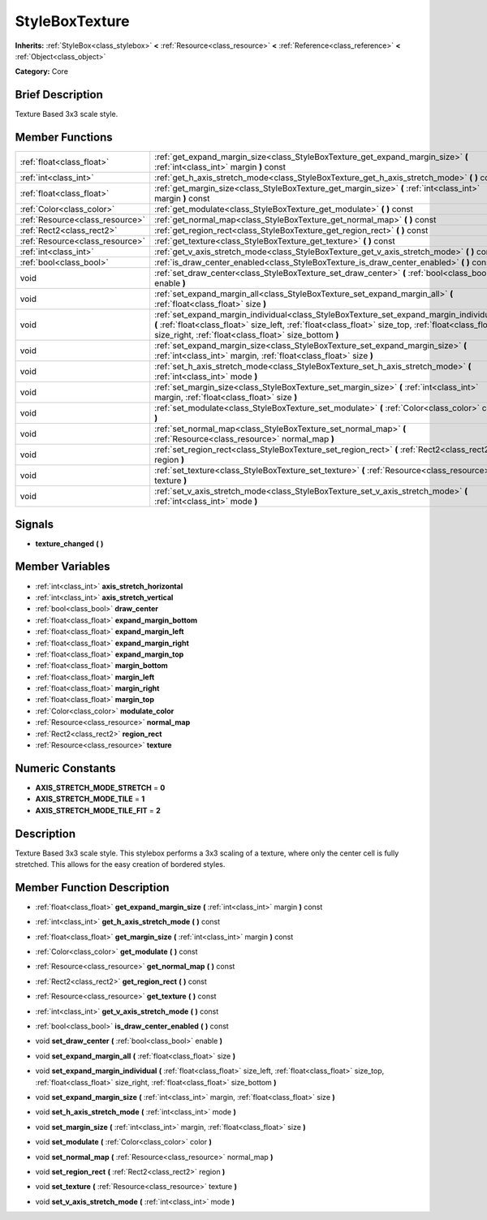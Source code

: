 .. Generated automatically by doc/tools/makerst.py in Godot's source tree.
.. DO NOT EDIT THIS FILE, but the StyleBoxTexture.xml source instead.
.. The source is found in doc/classes or modules/<name>/doc_classes.

.. _class_StyleBoxTexture:

StyleBoxTexture
===============

**Inherits:** :ref:`StyleBox<class_stylebox>` **<** :ref:`Resource<class_resource>` **<** :ref:`Reference<class_reference>` **<** :ref:`Object<class_object>`

**Category:** Core

Brief Description
-----------------

Texture Based 3x3 scale style.

Member Functions
----------------

+----------------------------------+------------------------------------------------------------------------------------------------------------------------------------------------------------------------------------------------------------------------------------------------------------+
| :ref:`float<class_float>`        | :ref:`get_expand_margin_size<class_StyleBoxTexture_get_expand_margin_size>`  **(** :ref:`int<class_int>` margin  **)** const                                                                                                                               |
+----------------------------------+------------------------------------------------------------------------------------------------------------------------------------------------------------------------------------------------------------------------------------------------------------+
| :ref:`int<class_int>`            | :ref:`get_h_axis_stretch_mode<class_StyleBoxTexture_get_h_axis_stretch_mode>`  **(** **)** const                                                                                                                                                           |
+----------------------------------+------------------------------------------------------------------------------------------------------------------------------------------------------------------------------------------------------------------------------------------------------------+
| :ref:`float<class_float>`        | :ref:`get_margin_size<class_StyleBoxTexture_get_margin_size>`  **(** :ref:`int<class_int>` margin  **)** const                                                                                                                                             |
+----------------------------------+------------------------------------------------------------------------------------------------------------------------------------------------------------------------------------------------------------------------------------------------------------+
| :ref:`Color<class_color>`        | :ref:`get_modulate<class_StyleBoxTexture_get_modulate>`  **(** **)** const                                                                                                                                                                                 |
+----------------------------------+------------------------------------------------------------------------------------------------------------------------------------------------------------------------------------------------------------------------------------------------------------+
| :ref:`Resource<class_resource>`  | :ref:`get_normal_map<class_StyleBoxTexture_get_normal_map>`  **(** **)** const                                                                                                                                                                             |
+----------------------------------+------------------------------------------------------------------------------------------------------------------------------------------------------------------------------------------------------------------------------------------------------------+
| :ref:`Rect2<class_rect2>`        | :ref:`get_region_rect<class_StyleBoxTexture_get_region_rect>`  **(** **)** const                                                                                                                                                                           |
+----------------------------------+------------------------------------------------------------------------------------------------------------------------------------------------------------------------------------------------------------------------------------------------------------+
| :ref:`Resource<class_resource>`  | :ref:`get_texture<class_StyleBoxTexture_get_texture>`  **(** **)** const                                                                                                                                                                                   |
+----------------------------------+------------------------------------------------------------------------------------------------------------------------------------------------------------------------------------------------------------------------------------------------------------+
| :ref:`int<class_int>`            | :ref:`get_v_axis_stretch_mode<class_StyleBoxTexture_get_v_axis_stretch_mode>`  **(** **)** const                                                                                                                                                           |
+----------------------------------+------------------------------------------------------------------------------------------------------------------------------------------------------------------------------------------------------------------------------------------------------------+
| :ref:`bool<class_bool>`          | :ref:`is_draw_center_enabled<class_StyleBoxTexture_is_draw_center_enabled>`  **(** **)** const                                                                                                                                                             |
+----------------------------------+------------------------------------------------------------------------------------------------------------------------------------------------------------------------------------------------------------------------------------------------------------+
| void                             | :ref:`set_draw_center<class_StyleBoxTexture_set_draw_center>`  **(** :ref:`bool<class_bool>` enable  **)**                                                                                                                                                 |
+----------------------------------+------------------------------------------------------------------------------------------------------------------------------------------------------------------------------------------------------------------------------------------------------------+
| void                             | :ref:`set_expand_margin_all<class_StyleBoxTexture_set_expand_margin_all>`  **(** :ref:`float<class_float>` size  **)**                                                                                                                                     |
+----------------------------------+------------------------------------------------------------------------------------------------------------------------------------------------------------------------------------------------------------------------------------------------------------+
| void                             | :ref:`set_expand_margin_individual<class_StyleBoxTexture_set_expand_margin_individual>`  **(** :ref:`float<class_float>` size_left, :ref:`float<class_float>` size_top, :ref:`float<class_float>` size_right, :ref:`float<class_float>` size_bottom  **)** |
+----------------------------------+------------------------------------------------------------------------------------------------------------------------------------------------------------------------------------------------------------------------------------------------------------+
| void                             | :ref:`set_expand_margin_size<class_StyleBoxTexture_set_expand_margin_size>`  **(** :ref:`int<class_int>` margin, :ref:`float<class_float>` size  **)**                                                                                                     |
+----------------------------------+------------------------------------------------------------------------------------------------------------------------------------------------------------------------------------------------------------------------------------------------------------+
| void                             | :ref:`set_h_axis_stretch_mode<class_StyleBoxTexture_set_h_axis_stretch_mode>`  **(** :ref:`int<class_int>` mode  **)**                                                                                                                                     |
+----------------------------------+------------------------------------------------------------------------------------------------------------------------------------------------------------------------------------------------------------------------------------------------------------+
| void                             | :ref:`set_margin_size<class_StyleBoxTexture_set_margin_size>`  **(** :ref:`int<class_int>` margin, :ref:`float<class_float>` size  **)**                                                                                                                   |
+----------------------------------+------------------------------------------------------------------------------------------------------------------------------------------------------------------------------------------------------------------------------------------------------------+
| void                             | :ref:`set_modulate<class_StyleBoxTexture_set_modulate>`  **(** :ref:`Color<class_color>` color  **)**                                                                                                                                                      |
+----------------------------------+------------------------------------------------------------------------------------------------------------------------------------------------------------------------------------------------------------------------------------------------------------+
| void                             | :ref:`set_normal_map<class_StyleBoxTexture_set_normal_map>`  **(** :ref:`Resource<class_resource>` normal_map  **)**                                                                                                                                       |
+----------------------------------+------------------------------------------------------------------------------------------------------------------------------------------------------------------------------------------------------------------------------------------------------------+
| void                             | :ref:`set_region_rect<class_StyleBoxTexture_set_region_rect>`  **(** :ref:`Rect2<class_rect2>` region  **)**                                                                                                                                               |
+----------------------------------+------------------------------------------------------------------------------------------------------------------------------------------------------------------------------------------------------------------------------------------------------------+
| void                             | :ref:`set_texture<class_StyleBoxTexture_set_texture>`  **(** :ref:`Resource<class_resource>` texture  **)**                                                                                                                                                |
+----------------------------------+------------------------------------------------------------------------------------------------------------------------------------------------------------------------------------------------------------------------------------------------------------+
| void                             | :ref:`set_v_axis_stretch_mode<class_StyleBoxTexture_set_v_axis_stretch_mode>`  **(** :ref:`int<class_int>` mode  **)**                                                                                                                                     |
+----------------------------------+------------------------------------------------------------------------------------------------------------------------------------------------------------------------------------------------------------------------------------------------------------+

Signals
-------

-  **texture_changed**  **(** **)**

Member Variables
----------------

- :ref:`int<class_int>` **axis_stretch_horizontal**
- :ref:`int<class_int>` **axis_stretch_vertical**
- :ref:`bool<class_bool>` **draw_center**
- :ref:`float<class_float>` **expand_margin_bottom**
- :ref:`float<class_float>` **expand_margin_left**
- :ref:`float<class_float>` **expand_margin_right**
- :ref:`float<class_float>` **expand_margin_top**
- :ref:`float<class_float>` **margin_bottom**
- :ref:`float<class_float>` **margin_left**
- :ref:`float<class_float>` **margin_right**
- :ref:`float<class_float>` **margin_top**
- :ref:`Color<class_color>` **modulate_color**
- :ref:`Resource<class_resource>` **normal_map**
- :ref:`Rect2<class_rect2>` **region_rect**
- :ref:`Resource<class_resource>` **texture**

Numeric Constants
-----------------

- **AXIS_STRETCH_MODE_STRETCH** = **0**
- **AXIS_STRETCH_MODE_TILE** = **1**
- **AXIS_STRETCH_MODE_TILE_FIT** = **2**

Description
-----------

Texture Based 3x3 scale style. This stylebox performs a 3x3 scaling of a texture, where only the center cell is fully stretched. This allows for the easy creation of bordered styles.

Member Function Description
---------------------------

.. _class_StyleBoxTexture_get_expand_margin_size:

- :ref:`float<class_float>`  **get_expand_margin_size**  **(** :ref:`int<class_int>` margin  **)** const

.. _class_StyleBoxTexture_get_h_axis_stretch_mode:

- :ref:`int<class_int>`  **get_h_axis_stretch_mode**  **(** **)** const

.. _class_StyleBoxTexture_get_margin_size:

- :ref:`float<class_float>`  **get_margin_size**  **(** :ref:`int<class_int>` margin  **)** const

.. _class_StyleBoxTexture_get_modulate:

- :ref:`Color<class_color>`  **get_modulate**  **(** **)** const

.. _class_StyleBoxTexture_get_normal_map:

- :ref:`Resource<class_resource>`  **get_normal_map**  **(** **)** const

.. _class_StyleBoxTexture_get_region_rect:

- :ref:`Rect2<class_rect2>`  **get_region_rect**  **(** **)** const

.. _class_StyleBoxTexture_get_texture:

- :ref:`Resource<class_resource>`  **get_texture**  **(** **)** const

.. _class_StyleBoxTexture_get_v_axis_stretch_mode:

- :ref:`int<class_int>`  **get_v_axis_stretch_mode**  **(** **)** const

.. _class_StyleBoxTexture_is_draw_center_enabled:

- :ref:`bool<class_bool>`  **is_draw_center_enabled**  **(** **)** const

.. _class_StyleBoxTexture_set_draw_center:

- void  **set_draw_center**  **(** :ref:`bool<class_bool>` enable  **)**

.. _class_StyleBoxTexture_set_expand_margin_all:

- void  **set_expand_margin_all**  **(** :ref:`float<class_float>` size  **)**

.. _class_StyleBoxTexture_set_expand_margin_individual:

- void  **set_expand_margin_individual**  **(** :ref:`float<class_float>` size_left, :ref:`float<class_float>` size_top, :ref:`float<class_float>` size_right, :ref:`float<class_float>` size_bottom  **)**

.. _class_StyleBoxTexture_set_expand_margin_size:

- void  **set_expand_margin_size**  **(** :ref:`int<class_int>` margin, :ref:`float<class_float>` size  **)**

.. _class_StyleBoxTexture_set_h_axis_stretch_mode:

- void  **set_h_axis_stretch_mode**  **(** :ref:`int<class_int>` mode  **)**

.. _class_StyleBoxTexture_set_margin_size:

- void  **set_margin_size**  **(** :ref:`int<class_int>` margin, :ref:`float<class_float>` size  **)**

.. _class_StyleBoxTexture_set_modulate:

- void  **set_modulate**  **(** :ref:`Color<class_color>` color  **)**

.. _class_StyleBoxTexture_set_normal_map:

- void  **set_normal_map**  **(** :ref:`Resource<class_resource>` normal_map  **)**

.. _class_StyleBoxTexture_set_region_rect:

- void  **set_region_rect**  **(** :ref:`Rect2<class_rect2>` region  **)**

.. _class_StyleBoxTexture_set_texture:

- void  **set_texture**  **(** :ref:`Resource<class_resource>` texture  **)**

.. _class_StyleBoxTexture_set_v_axis_stretch_mode:

- void  **set_v_axis_stretch_mode**  **(** :ref:`int<class_int>` mode  **)**


